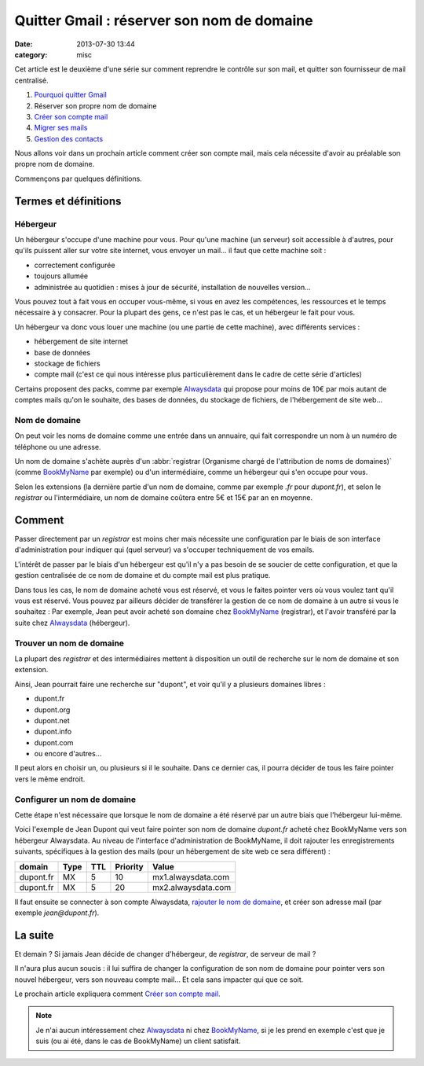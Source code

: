 Quitter Gmail : réserver son nom de domaine
###########################################
:date: 2013-07-30 13:44
:category: misc


Cet article est le deuxième d'une série sur comment reprendre le contrôle sur
son mail, et quitter son fournisseur de mail centralisé.

#. `Pourquoi quitter Gmail`_
#. Réserver son propre nom de domaine
#. `Créer son compte mail`_
#. `Migrer ses mails`_
#. `Gestion des contacts`_

.. _Pourquoi quitter Gmail: |filename|./quitter-gmail.rst
.. _Créer son compte mail: |filename|./quitter-gmail-creer-son-compte-mail.rst
.. _Migrer ses mails: |filename|./quitter-gmail-migrer-ses-mails.rst
.. _Gestion des contacts: |filename|./quitter-gmail-gestion-des-contacts.rst

Nous allons voir dans un prochain article comment créer son compte mail, mais
cela nécessite d'avoir au préalable son propre nom de domaine.

Commençons par quelques définitions.


Termes et définitions
=====================

Hébergeur
---------

Un hébergeur s'occupe d'une machine pour vous. Pour qu'une machine (un serveur)
soit accessible à d'autres, pour qu'ils puissent aller sur votre site internet,
vous envoyer un mail... il faut que cette machine soit :

* correctement configurée
* toujours allumée
* administrée au quotidien : mises à jour de sécurité, installation de
  nouvelles version...

Vous pouvez tout à fait vous en occuper vous-même, si vous en avez les
compétences, les ressources et le temps nécessaire à y consacrer. Pour la
plupart des gens, ce n'est pas le cas, et un hébergeur le fait pour vous.

Un hébergeur va donc vous louer une machine (ou une partie de cette machine),
avec différents services :

* hébergement de site internet
* base de données
* stockage de fichiers
* compte mail (c'est ce qui nous intéresse plus particulièrement dans le cadre
  de cette série d'articles)

Certains proposent des packs, comme par exemple Alwaysdata_ qui propose pour
moins de 10€ par mois autant de comptes mails qu'on le souhaite, des bases de
données, du stockage de fichiers, de l'hébergement de site web...

.. _AlwaysData: https://alwaysdata.com


Nom de domaine
--------------

On peut voir les noms de domaine comme une entrée dans un annuaire, qui fait
correspondre un nom à un numéro de téléphone ou une adresse.

Un nom de domaine s'achète auprès d'un
:abbr:`registrar (Organisme chargé de l'attribution de noms de domaines)`
(comme BookMyName_ par exemple) ou d'un intermédiaire, comme un hébergeur qui
s'en occupe pour vous.

.. _BookMyName: http://bookmyname.com

Selon les extensions (la dernière partie d'un nom de domaine, comme par exemple
*.fr* pour *dupont.fr*), et selon le *registrar* ou l'intermédiaire, un nom de
domaine coûtera entre 5€ et 15€ par an en moyenne.


Comment
=======

Passer directement par un *registrar* est moins cher mais nécessite une
configuration par le biais de son interface d'administration pour indiquer qui
(quel serveur) va s'occuper techniquement de vos emails.

L'intérêt de passer par le biais d'un hébergeur est qu'il n'y a pas besoin de
se soucier de cette configuration, et que la gestion centralisée de ce nom de
domaine et du compte mail est plus pratique.

Dans tous les cas, le nom de domaine acheté vous est réservé, et vous le faites
pointer vers où vous voulez tant qu'il vous est réservé. Vous pouvez par
ailleurs décider de transférer la gestion de ce nom de domaine à un autre si
vous le souhaitez : Par exemple, Jean peut avoir acheté son domaine chez
BookMyName_ (registrar), et l'avoir transféré par la suite chez Alwaysdata_
(hébergeur).


Trouver un nom de domaine
-------------------------

La plupart des *registrar* et des intermédiaires mettent à disposition un outil
de recherche sur le nom de domaine et son extension.

Ainsi, Jean pourrait faire une recherche sur "dupont", et voir qu'il y a
plusieurs domaines libres :

* dupont.fr
* dupont.org
* dupont.net
* dupont.info
* dupont.com
* ou encore d'autres...

Il peut alors en choisir un, ou plusieurs si il le souhaite. Dans ce dernier
cas, il pourra décider de tous les faire pointer vers le même endroit.


Configurer un nom de domaine
----------------------------

Cette étape n'est nécessaire que lorsque le nom de domaine a été réservé par un
autre biais que l'hébergeur lui-même.

Voici l'exemple de Jean Dupont qui veut faire pointer son nom de domaine
*dupont.fr* acheté chez BookMyName vers son hébergeur Alwaysdata. Au niveau de
l'interface d'administration de BookMyName, il doit rajouter les
enregistrements suivants, spécifiques à la gestion des mails (pour un
hébergement de site web ce sera différent) :

========= ==== === ======== ==================
domain    Type TTL Priority Value
========= ==== === ======== ==================
dupont.fr MX   5   10       mx1.alwaysdata.com
dupont.fr MX   5   20       mx2.alwaysdata.com
========= ==== === ======== ==================

Il faut ensuite se connecter à son compte Alwaysdata, `rajouter le nom de
domaine`_, et créer son adresse mail (par exemple *jean@dupont.fr*).

.. _rajouter le nom de domaine:
    http://wiki.alwaysdata.com/wiki/Ajouter_un_domaine


La suite
========

Et demain ? Si jamais Jean décide de changer d'hébergeur, de *registrar*, de
serveur de mail ?

Il n'aura plus aucun soucis : il lui suffira de changer la configuration de son
nom de domaine pour pointer vers son nouvel hébergeur, vers son nouveau compte
mail... Et cela sans impacter qui que ce soit.

Le prochain article expliquera comment `Créer son compte mail`_.


.. note:: Je n'ai aucun intéressement chez Alwaysdata_ ni chez BookMyName_, si
          je les prend en exemple c'est que je suis (ou ai été, dans le cas de
          BookMyName) un client satisfait.
